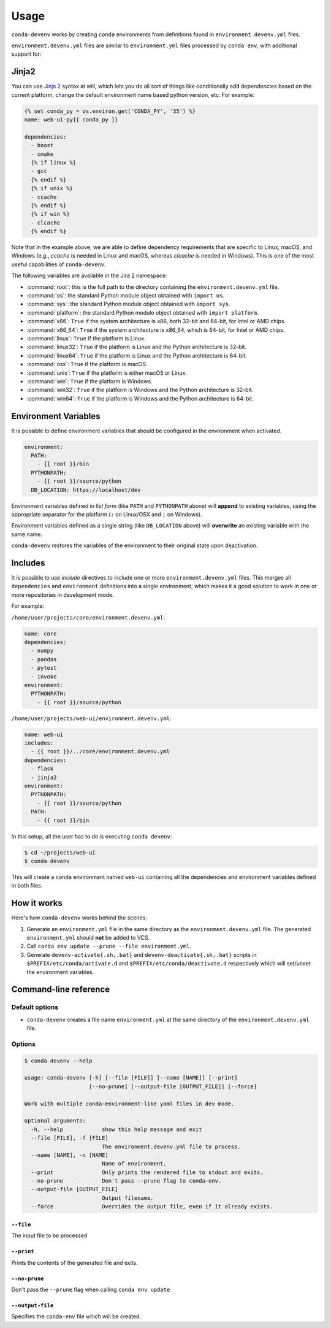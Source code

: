 =====
Usage
=====

``conda-devenv`` works by creating ``conda`` environments from definitions found in ``environment.devenv.yml`` files.

``environment.devenv.yml`` files are similar to ``environment.yml`` files processed by ``conda env``, with
additional support for:

Jinja2
======

You can use `Jinja 2 <http://jinja.pocoo.org/docs/2.9/>`_ syntax at will, which lets you do all sort of things
like conditionally add dependencies based on the current platform, change the default environment name
based python version, etc. For example:

.. code-block:: yaml

    {% set conda_py = os.environ.get('CONDA_PY', '35') %}
    name: web-ui-py{{ conda_py }}

    dependencies:
      - boost
      - cmake
      {% if linux %}
      - gcc
      {% endif %}
      {% if unix %}
      - ccache
      {% endif %}
      {% if win %}
      - clcache
      {% endif %}

Note that in the example above, we are able to define dependency requirements
that are specific to Linux, macOS, and Windows (e.g., `ccache` is needed in
Linux and macOS, whereas `clcache` is needed in Windows). This is one of the
most useful capabilities of ``conda-devenv``.

The following variables are available in the Jira 2 namespace:

* :command:`root`: this is the full path to the directory containing the ``environment.devenv.yml`` file.
* :command:`os`: the standard Python module object obtained with ``import os``.
* :command:`sys`: the standard Python module object obtained with ``import sys``.
* :command:`platform`: the standard Python module object obtained with ``import platform``.
* :command:`x86`: ``True`` if the system architecture is x86, both 32-bit and 64-bit, for Intel or AMD chips.
* :command:`x86_64`: ``True`` if the system architecture is x86_64, which is 64-bit, for Intel or AMD chips.
* :command:`linux`: ``True`` if the platform is Linux.
* :command:`linux32`: ``True`` if the platform is Linux and the Python architecture is 32-bit.
* :command:`linux64`: ``True`` if the platform is Linux and the Python architecture is 64-bit.
* :command:`osx`: ``True`` if the platform is macOS.
* :command:`unix`: ``True`` if the platform is either macOS or Linux.
* :command:`win`: ``True`` if the platform is Windows.
* :command:`win32`: ``True`` if the platform is Windows and the Python architecture is 32-bit.
* :command:`win64`: ``True`` if the platform is Windows and the Python architecture is 64-bit.


Environment Variables
=====================

It is possible to define environment variables that should be configured in the environment when activated.

.. code-block:: yaml

    environment:
      PATH:
        - {{ root }}/bin
      PYTHONPATH:
        - {{ root }}/source/python
      DB_LOCATION: https://localhost/dev

Environment variables defined in *list form* (like ``PATH`` and ``PYTHONPATH`` above) will **append** to existing
variables, using the appropriate separator for the platform (``:`` on Linux/OSX and ``;`` on Windows).

Environment variables defined as a single string (like ``DB_LOCATION`` above) will **overwrite** an existing
variable with the same name.

``conda-devenv`` restores the variables of the environment to their original state upon deactivation.

Includes
========

It is possible to use *include* directives to include one or more ``environment.devenv.yml`` files. This merges all
``dependencies`` and ``environment`` definitions into a single environment, which makes it a good solution to work
in one or more repositories in development mode.

For example:

``/home/user/projects/core/environment.devenv.yml``:

.. code-block:: yaml

    name: core
    dependencies:
      - numpy
      - pandas
      - pytest
      - invoke
    environment:
      PYTHONPATH:
        - {{ root }}/source/python


``/home/user/projects/web-ui/environment.devenv.yml``:

.. code-block:: yaml

    name: web-ui
    includes:
      - {{ root }}/../core/environment.devenv.yml
    dependencies:
      - flask
      - jinja2
    environment:
      PYTHONPATH:
        - {{ root }}/source/python
      PATH:
        - {{ root }}/bin

In this setup, all the user has to do is executing ``conda devenv``:

.. code-block:: console

    $ cd ~/projects/web-ui
    $ conda devenv

This will create a ``conda`` environment named ``web-ui`` containing all the dependencies and environment variables
defined in both files.

How it works
============

Here's how ``conda-devenv`` works behind the scenes:

1. Generate an ``environment.yml`` file in the same directory as the ``environment.devenv.yml`` file. The generated
   ``environment.yml`` should **not** be added to VCS.
2. Call ``conda env update --prune --file environment.yml``.
3. Generate ``devenv-activate{.sh,.bat}`` and ``devenv-deactivate{.sh,.bat}`` scripts in ``$PREFIX/etc/conda/activate.d``
   and ``$PREFIX/etc/conda/deactivate.d`` respectively which will set/unset the environment variables.


Command-line reference
======================

Default options
---------------

- ``conda-devenv`` creates a file name ``environment.yml`` at the same directory of the ``environment.devenv.yml`` file.

Options
-------


.. code-block:: console

    $ conda devenv --help

    usage: conda-devenv [-h] [--file [FILE]] [--name [NAME]] [--print]
                        [--no-prune] [--output-file [OUTPUT_FILE]] [--force]

    Work with multiple conda-environment-like yaml files in dev mode.

    optional arguments:
      -h, --help            show this help message and exit
      --file [FILE], -f [FILE]
                            The environment.devenv.yml file to process.
      --name [NAME], -n [NAME]
                            Name of environment.
      --print               Only prints the rendered file to stdout and exits.
      --no-prune            Don't pass --prune flag to conda-env.
      --output-file [OUTPUT_FILE]
                            Output filename.
      --force               Overrides the output file, even if it already exists.


``--file``
~~~~~~~~~~

The input file to be processed

``--print``
~~~~~~~~~~~

Prints the contents of the generated file and exits.

``--no-prune``
~~~~~~~~~~~~~~

Don't pass the ``--prune`` flag when calling ``conda env update``

``--output-file``
~~~~~~~~~~~~~~~~~

Specifies the ``conda-env`` file which will be created.

